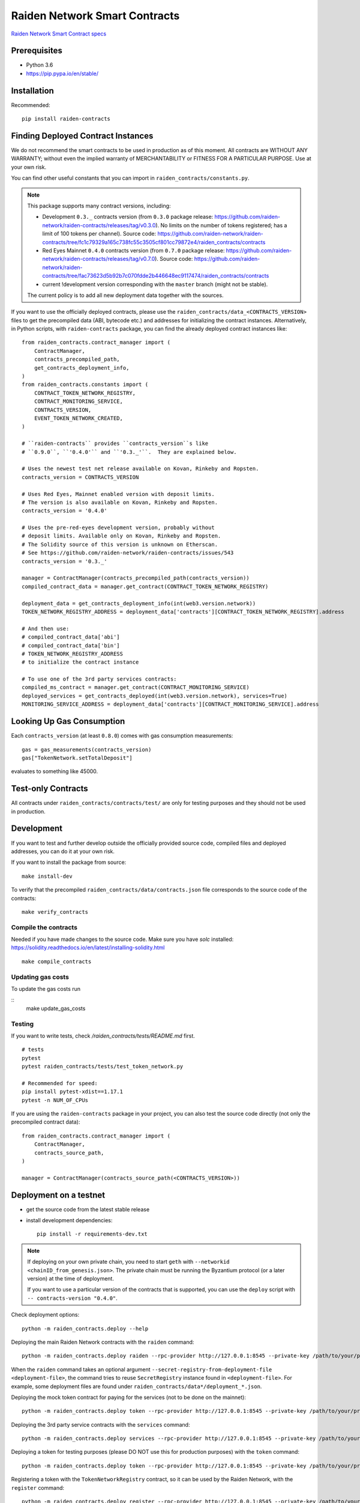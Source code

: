 Raiden Network Smart Contracts
==============================

.. image:: https://badges.gitter.im/Join%20Chat.svg
    :target: https://gitter.im/raiden-network/raiden?utm_source=badge&utm_medium=badge&utm_campaign=pr-badge
    :alt: Chat on Gitter

`Raiden Network Smart Contract specs`_

.. _Raiden Network Smart Contract specs: https://raiden-network-specification.readthedocs.io/en/latest/smart_contracts.html

Prerequisites
-------------

-  Python 3.6
-  https://pip.pypa.io/en/stable/

Installation
------------

Recommended::

    pip install raiden-contracts


Finding Deployed Contract Instances
-----------------------------------

We do not recommend the smart contracts to be used in production as of this moment. All contracts are WITHOUT ANY WARRANTY; without even the implied warranty of MERCHANTABILITY or FITNESS FOR A PARTICULAR PURPOSE. Use at your own risk.

You can find other useful constants that you can import in ``raiden_contracts/constants.py``.

.. Note::
    This package supports many contract versions, including:

    * Development ``0.3._`` contracts version (from ``0.3.0`` package release: https://github.com/raiden-network/raiden-contracts/releases/tag/v0.3.0). No limits on the number of tokens registered; has a limit of 100 tokens per channel). Source code: https://github.com/raiden-network/raiden-contracts/tree/fc1c79329a165c738fc55c3505cf801cc79872e4/raiden_contracts/contracts
    * Red Eyes Mainnet ``0.4.0`` contracts version (from ``0.7.0`` package release: https://github.com/raiden-network/raiden-contracts/releases/tag/v0.7.0). Source code: https://github.com/raiden-network/raiden-contracts/tree/fac73623d5b92b7c070fdde2b446648ec9117474/raiden_contracts/contracts
    * current !development version corresponding with the ``master`` branch (might not be stable).

    The current policy is to add all new deployment data together with the sources.

If you want to use the officially deployed contracts, please use the ``raiden_contracts/data_<CONTRACTS_VERSION>`` files to get the precompiled data (ABI, bytecode etc.) and addresses for initializing the contract instances. Alternatively, in Python scripts, with ``raiden-contracts`` package, you can find the already deployed contract instances like::

    from raiden_contracts.contract_manager import (
        ContractManager,
        contracts_precompiled_path,
        get_contracts_deployment_info,
    )
    from raiden_contracts.constants import (
        CONTRACT_TOKEN_NETWORK_REGISTRY,
        CONTRACT_MONITORING_SERVICE,
        CONTRACTS_VERSION,
        EVENT_TOKEN_NETWORK_CREATED,
    )

    # ``raiden-contracts`` provides ``contracts_version``s like
    # ``0.9.0``, ``'0.4.0'`` and ``'0.3._'``.  They are explained below.

    # Uses the newest test net release available on Kovan, Rinkeby and Ropsten.
    contracts_version = CONTRACTS_VERSION

    # Uses Red Eyes, Mainnet enabled version with deposit limits.
    # The version is also available on Kovan, Rinkeby and Ropsten.
    contracts_version = '0.4.0'

    # Uses the pre-red-eyes development version, probably without
    # deposit limits. Available only on Kovan, Rinkeby and Ropsten.
    # The Solidity source of this version is unknown on Etherscan.
    # See https://github.com/raiden-network/raiden-contracts/issues/543
    contracts_version = '0.3._'

    manager = ContractManager(contracts_precompiled_path(contracts_version))
    compiled_contract_data = manager.get_contract(CONTRACT_TOKEN_NETWORK_REGISTRY)

    deployment_data = get_contracts_deployment_info(int(web3.version.network))
    TOKEN_NETWORK_REGISTRY_ADDRESS = deployment_data['contracts'][CONTRACT_TOKEN_NETWORK_REGISTRY].address

    # And then use:
    # compiled_contract_data['abi']
    # compiled_contract_data['bin']
    # TOKEN_NETWORK_REGISTRY_ADDRESS
    # to initialize the contract instance

    # To use one of the 3rd party services contracts:
    compiled_ms_contract = manager.get_contract(CONTRACT_MONITORING_SERVICE)
    deployed_services = get_contracts_deployed(int(web3.version.network), services=True)
    MONITORING_SERVICE_ADDRESS = deployment_data['contracts'][CONTRACT_MONITORING_SERVICE].address

Looking Up Gas Consumption
--------------------------

Each ``contracts_version`` (at least ``0.8.0``) comes with gas consumption measurements::

    gas = gas_measurements(contracts_version)
    gas["TokenNetwork.setTotalDeposit"]

evaluates to something like 45000.


Test-only Contracts
-------------------

All contracts under ``raiden_contracts/contracts/test/`` are only for testing purposes and they should not be used in production.

Development
-----------

If you want to test and further develop outside the officially provided source code, compiled files and deployed addresses, you can do it at your own risk.


If you want to install the package from source::

    make install-dev

To verify that the precompiled ``raiden_contracts/data/contracts.json`` file corresponds to the source code of the contracts::

    make verify_contracts


Compile the contracts
^^^^^^^^^^^^^^^^^^^^^

Needed if you have made changes to the source code.
Make sure you have `solc` installed: https://solidity.readthedocs.io/en/latest/installing-solidity.html

::

    make compile_contracts


Updating gas costs
^^^^^^^^^^^^^^^^^^

To update the gas costs run

::
    make update_gas_costs


Testing
^^^^^^^

If you want to write tests, check `/raiden_contracts/tests/README.md` first.

::

    # tests
    pytest
    pytest raiden_contracts/tests/test_token_network.py

    # Recommended for speed:
    pip install pytest-xdist==1.17.1
    pytest -n NUM_OF_CPUs


If you are using the ``raiden-contracts`` package in your project, you can also test the source code directly (not only the precompiled contract data)::

    from raiden_contracts.contract_manager import (
        ContractManager,
        contracts_source_path,
    )

    manager = ContractManager(contracts_source_path(<CONTRACTS_VERSION>))


Deployment on a testnet
-----------------------

- get the source code from the latest stable release
- install development dependencies::

    pip install -r requirements-dev.txt

.. Note::
    If deploying on your own private chain, you need to start ``geth`` with ``--networkid <chainID_from_genesis.json>``. The private chain must be running the Byzantium protocol (or a later version) at the time of deployment.

    If you want to use a particular version of the contracts that is supported, you can use the ``deploy`` script with ``-- contracts-version "0.4.0"``.

Check deployment options::

    python -m raiden_contracts.deploy --help

Deploying the main Raiden Network contracts with the ``raiden`` command::

    python -m raiden_contracts.deploy raiden --rpc-provider http://127.0.0.1:8545 --private-key /path/to/your/private_key/file --gas-price 10 --gas-limit 6000000 --max-token-networks 1

When the ``raiden`` command takes an optional argument ``--secret-registry-from-deployment-file <deployment-file>``, the command tries to reuse ``SecretRegistry`` instance found in ``<deployment-file>``.  For example, some deployment files are found under ``raiden_contracts/data*/deployment_*.json``.

Deploying the mock token contract for paying for the services (not to be done on the mainnet)::

    python -m raiden_contracts.deploy token --rpc-provider http://127.0.0.1:8545 --private-key /path/to/your/private_key/file --gas-price 10 --token-supply 20000000 --token-name ServiceToken --token-decimals 18 --token-symbol SVT

Deploying the 3rd party service contracts with the ``services`` command::

    python -m raiden_contracts.deploy services --rpc-provider http://127.0.0.1:8545 --private-key /path/to/your/private_key/file --gas-price 10 --gas-limit 6000000 --token-address TOKEN_USED_TO_PAY_SERVICES --user-deposit-whole-limit MAX_TOTAL_AMOUNT_OF_TOKENS_DEPOSITED_IN_USER_DEPOSIT --service-deposit-bump-numerator NUMERATOR_OF_PRICE_DUMP --service-deposit-bump-denominator DENOMINATOR_OF_PRICE_DUMP --service-deposit-decay-constant DECAY_CONSTANT --initial-service-deposit-price INITIAL_PRICE --service-deposit-min-price MIN_PRICE --service-registration-duration REGISTRATION_DURATION_IN_SECS --token-network-registry-address TOKEN_NETWORK_REGISTRY_ADDRESS

Deploying a token for testing purposes (please DO NOT use this for production purposes) with the ``token`` command::

    python -m raiden_contracts.deploy token --rpc-provider http://127.0.0.1:8545 --private-key /path/to/your/private_key/file --gas-price 10 --token-supply 10000000 --token-name TestToken --token-decimals 18 --token-symbol TTT

Registering a token with the ``TokenNetworkRegistry`` contract, so it can be used by the Raiden Network, with the ``register`` command::

    python -m raiden_contracts.deploy register --rpc-provider http://127.0.0.1:8545 --private-key /path/to/your/private_key/file --gas-price 10 --token-address TOKEN_TO_BE_REGISTERED_ADDRESS --token-network-registry-address TOKEN_NETWORK_REGISTRY_ADDRESS --channel-participant-deposit-limit 115792089237316195423570985008687907853269984665640564039457584007913129639935 --token-network-deposit-limit 115792089237316195423570985008687907853269984665640564039457584007913129639935

.. Note::
    Registering a token only works once. All subsequent transactions will fail.

Deployment information is stored in a ``deployment_[CHAIN_NAME].json`` file corresponding to the chain on which it was deployed. To verify that the deployed contracts match the compiled data in ``contracts.json`` and also match the deployment information in the file, we can run:

::

    python -m raiden_contracts.deploy verify --rpc-provider http://127.0.0.1:8545

    # Based on the network id, the script verifies the corresponding deployment_[CHAIN_NAME].json file
    # using the chain name-id mapping from constants.py


Verification with Etherscan
^^^^^^^^^^^^^^^^^^^^^^^^^^^

::

    python -m raiden_contracts.deploy.etherscan_verify --apikey ETHERSCAN_APIKEY --chain-id 3

If the command exists with status code 0, Etherscan has verified all contracts against Solidity sources.


Utilities for minting, balance checking, token transfer
-------------------------------------------------------
You can mint tokens from a CustomToken contract, WETH contract from any testnet
and query balances from the commandline using the ``token_ops.py``
Sample usage

* Minting tokens ::

   python token_ops.py mint --rpc-url http://127.0.0.1:8545 --private-key ~/priv_chain/blkchain1/keystore/private_net_address --token-address 0x2feEd0E54238051dddCc01bF3960B143e887a9B7 --amount 1000

* Minting tokens with a password file ::

   python token_ops.py mint --rpc-url https://rpc.slock.it/goerli --private-key ~/.ethereum/keystore/UTC--2019-04-25T07-10-37.872928741Z--f8608ad00ab66b3a2aa21253c7915413034d0be5 --password ~/.ethereum/keystore/passwd_F8608A.txt --token-address 0x610f3c3C1998FAd6A659A9f5Bb83962DA27eAf1d --amount 1000

* Getting weth tokens ::

   python token_ops.py weth --rpc-url http://127.0.0.1:8545 --private-key ~/priv_chain/blkchain1/keystore/private_net_address --token-address 0xdf048aa8cbA44f9590F888BAb5e5AC78AAb503C8 --amount 1000

* Query account balance in any token ::

   python token_ops.py balance --rpc-url http://127.0.0.1:8545 --token-address 0xdf048aa8cbA44f9590F888BAb5e5AC78AAb503C8 --address 0xb8eb60F2E45667c9B2cFf861b82656452659C6dE

* Transfer tokens ::

   python token_ops.py transfer --rpc-url http://127.0.0.1:8545 --private-key ~/priv_chain/blkchain1/keystore/private_net_address --token-address 0xdf048aa8cbA44f9590F888BAb5e5AC78AAb503C8 --amount 1000 --destination 0x7ba5f1c08548f80d52856c21e87fcca05c5e40e3


Making a Release
----------------

See `Release Process Document`_.

.. _Release Process Document: RELEASE.rst


Directory Structure
-------------------

- `raiden_contracts`
    - `contracts`
        - `lib` - libraries used by core contracts
        - `services` - contains 3rd party services contracts
        - `test` - test contracts used to test core contracts
        - raiden core contracts files
    - `data` - compiled contracts data & deployment information
    - `data_0.3._` - compiled contracts data & deployment information for an older version with only a channel limit of 100 tokens
    - `data_0.4.0` - compiled contracts data & deployment information for Red Eyes release
    - `data_0.x.y` - compiled contracts data & deployment information only for test nets
    - `deploy` - deployment & verification scripts
    - `tests`
        - `fixtures` - fixtures used by all tests
        - `property` - property tests for core contracts
        - `unit` - unit tests for internal functions in core contracts
        - `utils` - specific utilities for tests, closely related to the contracts logic
        - main test files for both core & service contracts
    - `utils`
        - general utilities for tests (signing, merkle trees, logs), independent of the contracts logic
        - some utilities related to the contracts logic that might be exported by projects using the package
    - `constants.py` - package deliverable, constants used by projects that import the package
    - `contract_manager.py` - package deliverable, used by projects that import the package, gets the correct compiled contracts data based on version
- setup files for requirements, builds etc.


FAQ
---

Why am I seeing many version numbers?
  You are seeing a version number of the PyPI package and several version numbers of smart contract sources.  This same PyPI package provides access to multiple deployments of smart contracts. People use ``raiden-contracts`` PyPI package to interact with a mainnet deployment made a while ago, an older testnet deployment without deposit limits, or a newer testnet deployment with deposit limits and with service contracts.

Why does the same package provide different versions of smart contracts?
  Because a prominent user (``raiden``) uses a single version of this package. They might one day start using multiple TokenNetwork deployments from multiple contracts versions.

Are the package version and the smart contracts versions related?
  No, not much. The smart contracts versions of old deployments (``XYZ`` in ``raiden_contracts/contracts/data_<XYZ>``) never change. The smart contract version of the newest deployment (found in JSON files in ``raiden_contracts/contracts/data/``) sometimes increases with the package version but not always.

How to find the addresses of deployed contracts?
  Search above for ``get_contracts_deployed`` and see the usage.

How to mint the tokens on the test network?
  Each contract that receives a token has a public variable ``Token public token``.  On the test networks, they might be `CustomToken contract <https://github.com/raiden-network/raiden-contracts/blob/59631b6c8b7bcb0b9a3accdf1fb41082c29dcaa1/raiden_contracts/data/source/test/CustomToken.sol>`__ so you can call ``mint(how_many)`` function of the CustomToken contract to get some new tokens.

I see ``block gas exceeded``
  Perhaps you've added ``--gas-limit`` option with a too big integer. Try dropping the option.
